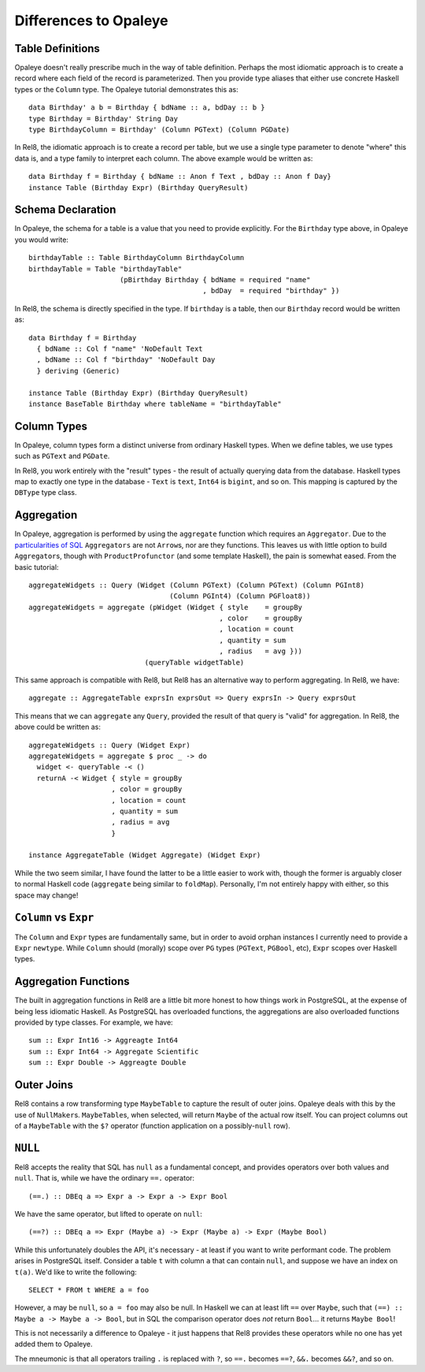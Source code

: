 .. highlight:: haskell

Differences to Opaleye
======================

Table Definitions
-----------------

Opaleye doesn't really prescribe much in the way of table definition. Perhaps
the most idiomatic approach is to create a record where each field of the record
is parameterized. Then you provide type aliases that either use concrete Haskell
types or the ``Column`` type. The Opaleye tutorial demonstrates this as::

  data Birthday' a b = Birthday { bdName :: a, bdDay :: b }
  type Birthday = Birthday' String Day
  type BirthdayColumn = Birthday' (Column PGText) (Column PGDate)

In Rel8, the idiomatic approach is to create a record per table, but we use a
single type parameter to denote "where" this data is, and a type family to
interpret each column. The above example would be written as::

  data Birthday f = Birthday { bdName :: Anon f Text , bdDay :: Anon f Day}
  instance Table (Birthday Expr) (Birthday QueryResult)


Schema Declaration
------------------

In Opaleye, the schema for a table is a value that you need to provide
explicitly. For the ``Birthday`` type above, in Opaleye you would write::

  birthdayTable :: Table BirthdayColumn BirthdayColumn
  birthdayTable = Table "birthdayTable"
                        (pBirthday Birthday { bdName = required "name"
                                            , bdDay  = required "birthday" })

In Rel8, the schema is directly specified in the type. If ``birthday`` is a
table, then our ``Birthday`` record would be written as::

  data Birthday f = Birthday
    { bdName :: Col f "name" 'NoDefault Text
    , bdName :: Col f "birthday" 'NoDefault Day
    } deriving (Generic)

  instance Table (Birthday Expr) (Birthday QueryResult)
  instance BaseTable Birthday where tableName = "birthdayTable"


Column Types
------------

In Opaleye, column types form a distinct universe from ordinary Haskell types.
When we define tables, we use types such as ``PGText`` and ``PGDate``.

In Rel8, you work entirely with the "result" types - the result of actually
querying data from the database. Haskell types map to exactly one type in the
database - ``Text`` is ``text``, ``Int64`` is ``bigint``, and so on. This
mapping is captured by the ``DBType`` type class.

Aggregation
-----------

In Opaleye, aggregation is performed by using the ``aggregate`` function which
requires an ``Aggregator``. Due to the `particularities of SQL
<https://github.com/tomjaguarpaw/haskell-opaleye/issues/282>`_ ``Aggregators``
are not ``Arrow``\ s, nor are they functions. This leaves us with little option to
build ``Aggregator``\ s, though with ``ProductProfunctor`` (and some template
Haskell), the pain is somewhat eased. From the basic tutorial::

  aggregateWidgets :: Query (Widget (Column PGText) (Column PGText) (Column PGInt8)
                                    (Column PGInt4) (Column PGFloat8))
  aggregateWidgets = aggregate (pWidget (Widget { style    = groupBy
                                                , color    = groupBy
                                                , location = count
                                                , quantity = sum
                                                , radius   = avg }))
                              (queryTable widgetTable)

This same approach is compatible with Rel8, but Rel8 has an alternative way to
perform aggregating. In Rel8, we have::

  aggregate :: AggregateTable exprsIn exprsOut => Query exprsIn -> Query exprsOut

This means that we can ``aggregate`` any ``Query``, provided the result of that
query is "valid" for aggregation. In Rel8, the above could be written as::

  aggregateWidgets :: Query (Widget Expr)
  aggregateWidgets = aggregate $ proc _ -> do
    widget <- queryTable -< ()
    returnA -< Widget { style = groupBy
                      , color = groupBy
                      , location = count
                      , quantity = sum
                      , radius = avg
                      }

  instance AggregateTable (Widget Aggregate) (Widget Expr)

While the two seem similar, I have found the latter to be a little easier to
work with, though the former is arguably closer to normal Haskell code
(``aggregate`` being similar to ``foldMap``). Personally, I'm not entirely happy
with either, so this space may change!

``Column`` vs ``Expr``
----------------------

The ``Column`` and ``Expr`` types are fundamentally same, but in order to avoid
orphan instances I currently need to provide a ``Expr`` ``newtype``. While ``Column``
should (morally) scope over ``PG`` types (``PGText``, ``PGBool``, etc), ``Expr`` scopes
over Haskell types.

Aggregation Functions
---------------------

The built in aggregation functions in Rel8 are a little bit more honest to how
things work in PostgreSQL, at the expense of being less idiomatic Haskell. As
PostgreSQL has overloaded functions, the aggregations are also overloaded
functions provided by type classes. For example, we have::

  sum :: Expr Int16 -> Aggreagte Int64
  sum :: Expr Int64 -> Aggregate Scientific
  sum :: Expr Double -> Aggreagte Double

Outer Joins
-----------

Rel8 contains a row transforming type ``MaybeTable`` to capture the result of
outer joins. Opaleye deals with this by the use of ``NullMaker``\ s.
``MaybeTable``\ s, when selected, will return ``Maybe`` of the actual row
itself. You can project columns out of a ``MaybeTable`` with the ``$?`` operator
(function application on a possibly-``null`` row).

``NULL``
--------

Rel8 accepts the reality that SQL has ``null`` as a fundamental concept, and
provides operators over both values and ``null``. That is, while we have the
ordinary ``==.`` operator::

  (==.) :: DBEq a => Expr a -> Expr a -> Expr Bool

We have the same operator, but lifted to operate on ``null``::

  (==?) :: DBEq a => Expr (Maybe a) -> Expr (Maybe a) -> Expr (Maybe Bool)

While this unfortunately doubles the API, it's necessary - at least if you want
to write performant code. The problem arises in PostgreSQL itself. Consider a
table ``t`` with column ``a`` that can contain ``null``, and suppose we have an index
on ``t(a)``. We'd like to write the following::

  SELECT * FROM t WHERE a = foo

However, ``a`` may be ``null``, so ``a = foo`` may also be null. In Haskell we can at
least lift ``==`` over ``Maybe``, such that ``(==) :: Maybe a -> Maybe a -> Bool``,
but in SQL the comparison operator does *not* return ``Bool``... it returns ``Maybe
Bool``!

This is not necessarily a difference to Opaleye - it just happens that Rel8
provides these operators while no one has yet added them to Opaleye.

The mneumonic is that all operators trailing ``.`` is replaced with ``?``, so ``==.``
becomes ``==?``, ``&&.`` becomes ``&&?``, and so on.
